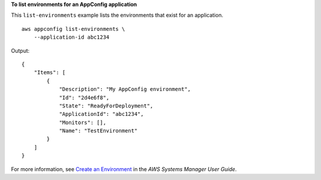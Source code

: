 **To list environments for an AppConfig application**

This ``list-environments`` example lists the environments that exist for an application. ::

    aws appconfig list-environments \
        --application-id abc1234

Output::

    {
        "Items": [
            {
                "Description": "My AppConfig environment",
                "Id": "2d4e6f8",
                "State": "ReadyForDeployment",
                "ApplicationId": "abc1234",
                "Monitors": [],
                "Name": "TestEnvironment"
            }
        ]
    }

For more information, see `Create an Environment  <https://docs.aws.amazon.com/systems-manager/latest/userguide/appconfig-creating-environment.html>`__ in the *AWS Systems Manager User Guide*.
